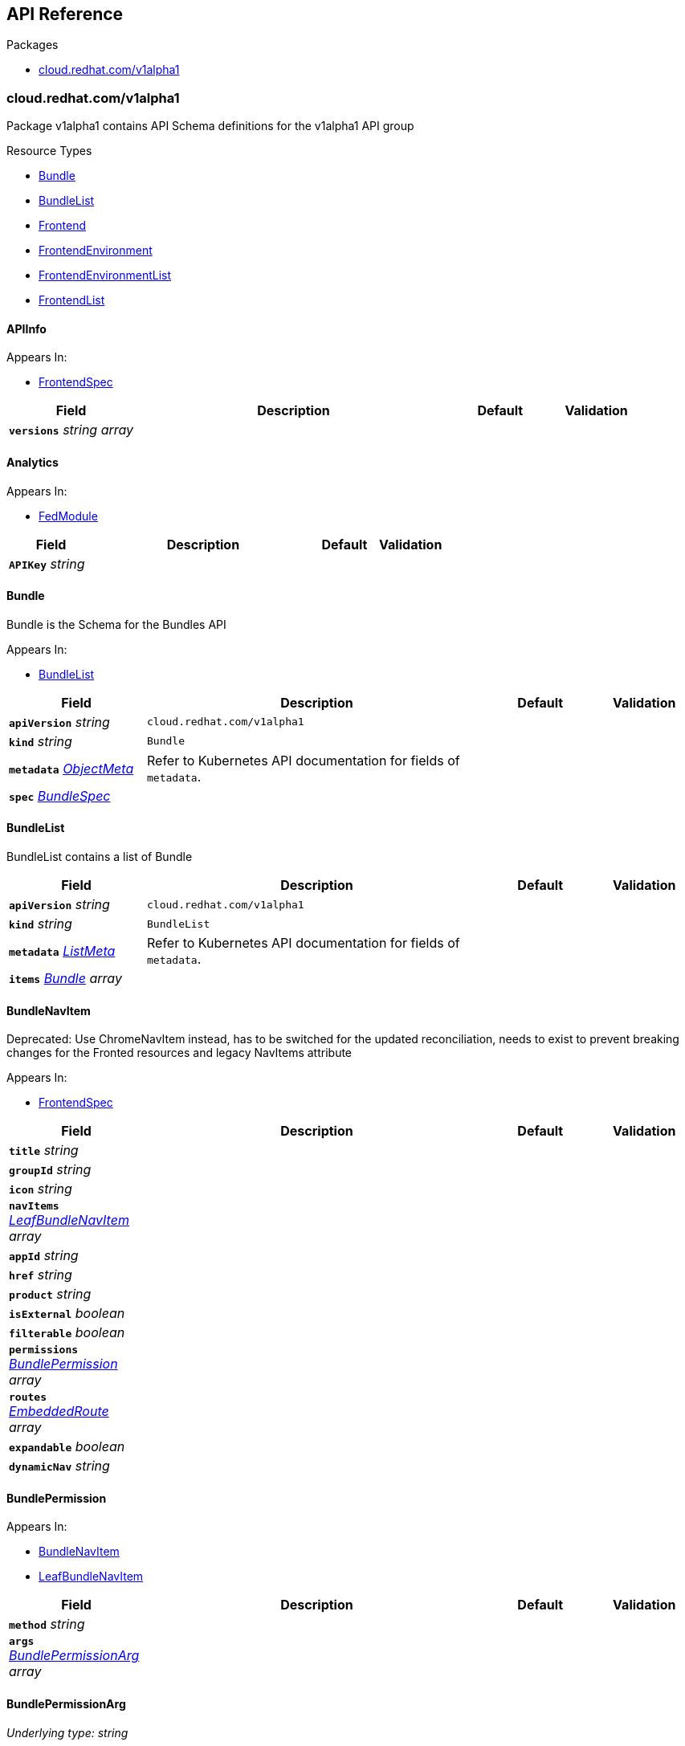 // Generated documentation. Please do not edit.
:anchor_prefix: k8s-api

[id="{p}-api-reference"]
== API Reference

.Packages
- xref:{anchor_prefix}-cloud-redhat-com-v1alpha1[$$cloud.redhat.com/v1alpha1$$]


[id="{anchor_prefix}-cloud-redhat-com-v1alpha1"]
=== cloud.redhat.com/v1alpha1

Package v1alpha1 contains API Schema definitions for the  v1alpha1 API group

.Resource Types
- xref:{anchor_prefix}-github-com-redhatinsights-frontend-operator-api-v1alpha1-bundle[$$Bundle$$]
- xref:{anchor_prefix}-github-com-redhatinsights-frontend-operator-api-v1alpha1-bundlelist[$$BundleList$$]
- xref:{anchor_prefix}-github-com-redhatinsights-frontend-operator-api-v1alpha1-frontend[$$Frontend$$]
- xref:{anchor_prefix}-github-com-redhatinsights-frontend-operator-api-v1alpha1-frontendenvironment[$$FrontendEnvironment$$]
- xref:{anchor_prefix}-github-com-redhatinsights-frontend-operator-api-v1alpha1-frontendenvironmentlist[$$FrontendEnvironmentList$$]
- xref:{anchor_prefix}-github-com-redhatinsights-frontend-operator-api-v1alpha1-frontendlist[$$FrontendList$$]



[id="{anchor_prefix}-github-com-redhatinsights-frontend-operator-api-v1alpha1-apiinfo"]
==== APIInfo







.Appears In:
****
- xref:{anchor_prefix}-github-com-redhatinsights-frontend-operator-api-v1alpha1-frontendspec[$$FrontendSpec$$]
****

[cols="20a,50a,15a,15a", options="header"]
|===
| Field | Description | Default | Validation
| *`versions`* __string array__ |  |  | 
|===


[id="{anchor_prefix}-github-com-redhatinsights-frontend-operator-api-v1alpha1-analytics"]
==== Analytics







.Appears In:
****
- xref:{anchor_prefix}-github-com-redhatinsights-frontend-operator-api-v1alpha1-fedmodule[$$FedModule$$]
****

[cols="20a,50a,15a,15a", options="header"]
|===
| Field | Description | Default | Validation
| *`APIKey`* __string__ |  |  | 
|===


[id="{anchor_prefix}-github-com-redhatinsights-frontend-operator-api-v1alpha1-bundle"]
==== Bundle



Bundle is the Schema for the Bundles API



.Appears In:
****
- xref:{anchor_prefix}-github-com-redhatinsights-frontend-operator-api-v1alpha1-bundlelist[$$BundleList$$]
****

[cols="20a,50a,15a,15a", options="header"]
|===
| Field | Description | Default | Validation
| *`apiVersion`* __string__ | `cloud.redhat.com/v1alpha1` | |
| *`kind`* __string__ | `Bundle` | |
| *`metadata`* __link:https://kubernetes.io/docs/reference/generated/kubernetes-api/v1.22/#objectmeta-v1-meta[$$ObjectMeta$$]__ | Refer to Kubernetes API documentation for fields of `metadata`.
 |  | 
| *`spec`* __xref:{anchor_prefix}-github-com-redhatinsights-frontend-operator-api-v1alpha1-bundlespec[$$BundleSpec$$]__ |  |  | 
|===


[id="{anchor_prefix}-github-com-redhatinsights-frontend-operator-api-v1alpha1-bundlelist"]
==== BundleList



BundleList contains a list of Bundle





[cols="20a,50a,15a,15a", options="header"]
|===
| Field | Description | Default | Validation
| *`apiVersion`* __string__ | `cloud.redhat.com/v1alpha1` | |
| *`kind`* __string__ | `BundleList` | |
| *`metadata`* __link:https://kubernetes.io/docs/reference/generated/kubernetes-api/v1.22/#listmeta-v1-meta[$$ListMeta$$]__ | Refer to Kubernetes API documentation for fields of `metadata`.
 |  | 
| *`items`* __xref:{anchor_prefix}-github-com-redhatinsights-frontend-operator-api-v1alpha1-bundle[$$Bundle$$] array__ |  |  | 
|===


[id="{anchor_prefix}-github-com-redhatinsights-frontend-operator-api-v1alpha1-bundlenavitem"]
==== BundleNavItem



Deprecated: Use ChromeNavItem instead, has to be switched for the updated reconciliation, needs to exist to prevent breaking changes for the Fronted resources and legacy NavItems attribute



.Appears In:
****
- xref:{anchor_prefix}-github-com-redhatinsights-frontend-operator-api-v1alpha1-frontendspec[$$FrontendSpec$$]
****

[cols="20a,50a,15a,15a", options="header"]
|===
| Field | Description | Default | Validation
| *`title`* __string__ |  |  | 
| *`groupId`* __string__ |  |  | 
| *`icon`* __string__ |  |  | 
| *`navItems`* __xref:{anchor_prefix}-github-com-redhatinsights-frontend-operator-api-v1alpha1-leafbundlenavitem[$$LeafBundleNavItem$$] array__ |  |  | 
| *`appId`* __string__ |  |  | 
| *`href`* __string__ |  |  | 
| *`product`* __string__ |  |  | 
| *`isExternal`* __boolean__ |  |  | 
| *`filterable`* __boolean__ |  |  | 
| *`permissions`* __xref:{anchor_prefix}-github-com-redhatinsights-frontend-operator-api-v1alpha1-bundlepermission[$$BundlePermission$$] array__ |  |  | 
| *`routes`* __xref:{anchor_prefix}-github-com-redhatinsights-frontend-operator-api-v1alpha1-embeddedroute[$$EmbeddedRoute$$] array__ |  |  | 
| *`expandable`* __boolean__ |  |  | 
| *`dynamicNav`* __string__ |  |  | 
|===


[id="{anchor_prefix}-github-com-redhatinsights-frontend-operator-api-v1alpha1-bundlepermission"]
==== BundlePermission







.Appears In:
****
- xref:{anchor_prefix}-github-com-redhatinsights-frontend-operator-api-v1alpha1-bundlenavitem[$$BundleNavItem$$]
- xref:{anchor_prefix}-github-com-redhatinsights-frontend-operator-api-v1alpha1-leafbundlenavitem[$$LeafBundleNavItem$$]
****

[cols="20a,50a,15a,15a", options="header"]
|===
| Field | Description | Default | Validation
| *`method`* __string__ |  |  | 
| *`args`* __xref:{anchor_prefix}-github-com-redhatinsights-frontend-operator-api-v1alpha1-bundlepermissionarg[$$BundlePermissionArg$$] array__ |  |  | 
|===


[id="{anchor_prefix}-github-com-redhatinsights-frontend-operator-api-v1alpha1-bundlepermissionarg"]
==== BundlePermissionArg

_Underlying type:_ _string_





.Appears In:
****
- xref:{anchor_prefix}-github-com-redhatinsights-frontend-operator-api-v1alpha1-bundlepermission[$$BundlePermission$$]
****



[id="{anchor_prefix}-github-com-redhatinsights-frontend-operator-api-v1alpha1-bundlespec"]
==== BundleSpec



BundleSpec defines the desired state of Bundle



.Appears In:
****
- xref:{anchor_prefix}-github-com-redhatinsights-frontend-operator-api-v1alpha1-bundle[$$Bundle$$]
****

[cols="20a,50a,15a,15a", options="header"]
|===
| Field | Description | Default | Validation
| *`id`* __string__ | Foo is an example field of Bundle. Edit Bundle_types.go to remove/update + |  | 
| *`title`* __string__ |  |  | 
| *`appList`* __string array__ |  |  | 
| *`envName`* __string__ |  |  | 
| *`extraNavItems`* __xref:{anchor_prefix}-github-com-redhatinsights-frontend-operator-api-v1alpha1-extranavitem[$$ExtraNavItem$$] array__ |  |  | 
| *`customNav`* __xref:{anchor_prefix}-github-com-redhatinsights-frontend-operator-api-v1alpha1-chromenavitem[$$ChromeNavItem$$] array__ |  |  | 
|===




[id="{anchor_prefix}-github-com-redhatinsights-frontend-operator-api-v1alpha1-chromenavitem"]
==== ChromeNavItem







.Appears In:
****
- xref:{anchor_prefix}-github-com-redhatinsights-frontend-operator-api-v1alpha1-bundlespec[$$BundleSpec$$]
- xref:{anchor_prefix}-github-com-redhatinsights-frontend-operator-api-v1alpha1-chromenavitem[$$ChromeNavItem$$]
- xref:{anchor_prefix}-github-com-redhatinsights-frontend-operator-api-v1alpha1-computedbundle[$$ComputedBundle$$]
- xref:{anchor_prefix}-github-com-redhatinsights-frontend-operator-api-v1alpha1-extranavitem[$$ExtraNavItem$$]
- xref:{anchor_prefix}-github-com-redhatinsights-frontend-operator-api-v1alpha1-navigationsegment[$$NavigationSegment$$]
****

[cols="20a,50a,15a,15a", options="header"]
|===
| Field | Description | Default | Validation
| *`isHidden`* __boolean__ |  |  | 
| *`expandable`* __boolean__ |  |  | 
| *`href`* __string__ |  |  | 
| *`appId`* __string__ |  |  | 
| *`isExternal`* __boolean__ |  |  | 
| *`title`* __string__ |  |  | 
| *`groupId`* __string__ |  |  | 
| *`id`* __string__ |  |  | 
| *`product`* __string__ |  |  | 
| *`notifier`* __string__ |  |  | 
| *`icon`* __string__ |  |  | 
| *`isBeta`* __boolean__ |  |  | 
| *`navItems`* __xref:{anchor_prefix}-github-com-redhatinsights-frontend-operator-api-v1alpha1-chromenavitem[$$ChromeNavItem$$] array__ | kubebuilder struggles validating recursive fields, it has to be helped a bit + |  | Schemaless: {} +

| *`routes`* __xref:{anchor_prefix}-github-com-redhatinsights-frontend-operator-api-v1alpha1-chromenavitem[$$ChromeNavItem$$] array__ |  |  | Schemaless: {} +

| *`permissions`* __xref:{anchor_prefix}-github-com-redhatinsights-frontend-operator-api-v1alpha1-permission[$$Permission$$] array__ |  |  | 
|===




[id="{anchor_prefix}-github-com-redhatinsights-frontend-operator-api-v1alpha1-embeddedroute"]
==== EmbeddedRoute



EmbeddedRoutes allow deeply nested navs to have support for routes



.Appears In:
****
- xref:{anchor_prefix}-github-com-redhatinsights-frontend-operator-api-v1alpha1-bundlenavitem[$$BundleNavItem$$]
- xref:{anchor_prefix}-github-com-redhatinsights-frontend-operator-api-v1alpha1-leafbundlenavitem[$$LeafBundleNavItem$$]
****

[cols="20a,50a,15a,15a", options="header"]
|===
| Field | Description | Default | Validation
| *`title`* __string__ |  |  | 
| *`appId`* __string__ |  |  | 
| *`href`* __string__ |  |  | 
| *`product`* __string__ |  |  | 
|===


[id="{anchor_prefix}-github-com-redhatinsights-frontend-operator-api-v1alpha1-extranavitem"]
==== ExtraNavItem







.Appears In:
****
- xref:{anchor_prefix}-github-com-redhatinsights-frontend-operator-api-v1alpha1-bundlespec[$$BundleSpec$$]
****

[cols="20a,50a,15a,15a", options="header"]
|===
| Field | Description | Default | Validation
| *`name`* __string__ |  |  | 
| *`navItem`* __xref:{anchor_prefix}-github-com-redhatinsights-frontend-operator-api-v1alpha1-chromenavitem[$$ChromeNavItem$$]__ |  |  | 
|===


[id="{anchor_prefix}-github-com-redhatinsights-frontend-operator-api-v1alpha1-fedmodule"]
==== FedModule







.Appears In:
****
- xref:{anchor_prefix}-github-com-redhatinsights-frontend-operator-api-v1alpha1-frontendspec[$$FrontendSpec$$]
****

[cols="20a,50a,15a,15a", options="header"]
|===
| Field | Description | Default | Validation
| *`manifestLocation`* __string__ |  |  | 
| *`modules`* __xref:{anchor_prefix}-github-com-redhatinsights-frontend-operator-api-v1alpha1-module[$$Module$$] array__ |  |  | 
| *`moduleID`* __string__ |  |  | 
| *`config`* __link:https://kubernetes.io/docs/reference/generated/kubernetes-api/v1.22/#json-v1-apiextensions-k8s-io[$$JSON$$]__ |  |  | 
| *`moduleConfig`* __xref:{anchor_prefix}-github-com-redhatinsights-frontend-operator-api-v1alpha1-moduleconfig[$$ModuleConfig$$]__ |  |  | 
| *`fullProfile`* __boolean__ |  |  | 
| *`defaultDocumentTitle`* __string__ |  |  | 
| *`isFedramp`* __boolean__ |  |  | 
| *`analytics`* __xref:{anchor_prefix}-github-com-redhatinsights-frontend-operator-api-v1alpha1-analytics[$$Analytics$$]__ |  |  | 
|===


[id="{anchor_prefix}-github-com-redhatinsights-frontend-operator-api-v1alpha1-frontend"]
==== Frontend



Frontend is the Schema for the frontends API



.Appears In:
****
- xref:{anchor_prefix}-github-com-redhatinsights-frontend-operator-api-v1alpha1-frontendlist[$$FrontendList$$]
****

[cols="20a,50a,15a,15a", options="header"]
|===
| Field | Description | Default | Validation
| *`apiVersion`* __string__ | `cloud.redhat.com/v1alpha1` | |
| *`kind`* __string__ | `Frontend` | |
| *`metadata`* __link:https://kubernetes.io/docs/reference/generated/kubernetes-api/v1.22/#objectmeta-v1-meta[$$ObjectMeta$$]__ | Refer to Kubernetes API documentation for fields of `metadata`.
 |  | 
| *`spec`* __xref:{anchor_prefix}-github-com-redhatinsights-frontend-operator-api-v1alpha1-frontendspec[$$FrontendSpec$$]__ |  |  | 
|===


[id="{anchor_prefix}-github-com-redhatinsights-frontend-operator-api-v1alpha1-frontenddeployments"]
==== FrontendDeployments







.Appears In:
****
- xref:{anchor_prefix}-github-com-redhatinsights-frontend-operator-api-v1alpha1-frontendstatus[$$FrontendStatus$$]
****

[cols="20a,50a,15a,15a", options="header"]
|===
| Field | Description | Default | Validation
| *`managedDeployments`* __integer__ |  |  | 
| *`readyDeployments`* __integer__ |  |  | 
|===


[id="{anchor_prefix}-github-com-redhatinsights-frontend-operator-api-v1alpha1-frontendenvironment"]
==== FrontendEnvironment



FrontendEnvironment is the Schema for the FrontendEnvironments API



.Appears In:
****
- xref:{anchor_prefix}-github-com-redhatinsights-frontend-operator-api-v1alpha1-frontendenvironmentlist[$$FrontendEnvironmentList$$]
****

[cols="20a,50a,15a,15a", options="header"]
|===
| Field | Description | Default | Validation
| *`apiVersion`* __string__ | `cloud.redhat.com/v1alpha1` | |
| *`kind`* __string__ | `FrontendEnvironment` | |
| *`metadata`* __link:https://kubernetes.io/docs/reference/generated/kubernetes-api/v1.22/#objectmeta-v1-meta[$$ObjectMeta$$]__ | Refer to Kubernetes API documentation for fields of `metadata`.
 |  | 
| *`spec`* __xref:{anchor_prefix}-github-com-redhatinsights-frontend-operator-api-v1alpha1-frontendenvironmentspec[$$FrontendEnvironmentSpec$$]__ |  |  | 
|===


[id="{anchor_prefix}-github-com-redhatinsights-frontend-operator-api-v1alpha1-frontendenvironmentlist"]
==== FrontendEnvironmentList



FrontendEnvironmentList contains a list of FrontendEnvironment





[cols="20a,50a,15a,15a", options="header"]
|===
| Field | Description | Default | Validation
| *`apiVersion`* __string__ | `cloud.redhat.com/v1alpha1` | |
| *`kind`* __string__ | `FrontendEnvironmentList` | |
| *`metadata`* __link:https://kubernetes.io/docs/reference/generated/kubernetes-api/v1.22/#listmeta-v1-meta[$$ListMeta$$]__ | Refer to Kubernetes API documentation for fields of `metadata`.
 |  | 
| *`items`* __xref:{anchor_prefix}-github-com-redhatinsights-frontend-operator-api-v1alpha1-frontendenvironment[$$FrontendEnvironment$$] array__ |  |  | 
|===


[id="{anchor_prefix}-github-com-redhatinsights-frontend-operator-api-v1alpha1-frontendenvironmentspec"]
==== FrontendEnvironmentSpec



FrontendEnvironmentSpec defines the desired state of FrontendEnvironment



.Appears In:
****
- xref:{anchor_prefix}-github-com-redhatinsights-frontend-operator-api-v1alpha1-frontendenvironment[$$FrontendEnvironment$$]
****

[cols="20a,50a,15a,15a", options="header"]
|===
| Field | Description | Default | Validation
| *`sso`* __string__ | Foo is an example field of FrontendEnvironment. Edit FrontendEnvironment_types.go to remove/update + |  | 
| *`ingressClass`* __string__ | Ingress class + |  | 
| *`ingressAnnotations`* __object (keys:string, values:string)__ | Ingress annotations +
These annotations will be applied to the ingress objects created by the frontend + |  | 
| *`hostname`* __string__ | Hostname + |  | 
| *`whitelist`* __string array__ | Whitelist CIDRs + |  | 
| *`monitoring`* __xref:{anchor_prefix}-github-com-redhatinsights-frontend-operator-api-v1alpha1-monitoringconfig[$$MonitoringConfig$$]__ | MonitorMode determines where a ServiceMonitor object will be placed +
local will add it to the frontend's namespace +
app-interface will add it to "openshift-customer-monitoring" + |  | 
| *`ssl`* __boolean__ | SSL mode requests SSL from the services in openshift and k8s and then applies them to the +
pod, the route is also set to reencrypt in the case of OpenShift + |  | 
| *`generateNavJSON`* __boolean__ | GenerateNavJSON determines if the nav json configmap +
parts should be generated for the bundles. We want to do +
do this in epehemeral environments but not in production + |  | 
| *`enableAkamaiCacheBust`* __boolean__ | Enable Akamai Cache Bust + |  | 
| *`akamaiCacheBustImage`* __string__ | Set Akamai Cache Bust Image + |  | 
| *`akamaiCacheBustURLs`* __string array__ | Set Akamai Cache Bust URL that the files will hang off of + |  | 
| *`akamaiSecretName`* __string__ | The name of the secret we will use to get the akamai credentials + |  | 
| *`targetNamespaces`* __string array__ | List of namespaces that should receive a copy of the frontend configuration as a config map +
By configurations we mean the fed-modules.json, navigation files, etc. + |  | 
| *`serviceCategories`* __xref:{anchor_prefix}-github-com-redhatinsights-frontend-operator-api-v1alpha1-frontendservicecategory[$$FrontendServiceCategory$$]__ | For the ChromeUI to render additional global components + |  | 
|===




[id="{anchor_prefix}-github-com-redhatinsights-frontend-operator-api-v1alpha1-frontendinfo"]
==== FrontendInfo







.Appears In:
****
- xref:{anchor_prefix}-github-com-redhatinsights-frontend-operator-api-v1alpha1-frontendspec[$$FrontendSpec$$]
****

[cols="20a,50a,15a,15a", options="header"]
|===
| Field | Description | Default | Validation
| *`paths`* __string array__ |  |  | 
|===


[id="{anchor_prefix}-github-com-redhatinsights-frontend-operator-api-v1alpha1-frontendlist"]
==== FrontendList



FrontendList contains a list of Frontend





[cols="20a,50a,15a,15a", options="header"]
|===
| Field | Description | Default | Validation
| *`apiVersion`* __string__ | `cloud.redhat.com/v1alpha1` | |
| *`kind`* __string__ | `FrontendList` | |
| *`metadata`* __link:https://kubernetes.io/docs/reference/generated/kubernetes-api/v1.22/#listmeta-v1-meta[$$ListMeta$$]__ | Refer to Kubernetes API documentation for fields of `metadata`.
 |  | 
| *`items`* __xref:{anchor_prefix}-github-com-redhatinsights-frontend-operator-api-v1alpha1-frontend[$$Frontend$$] array__ |  |  | 
|===


[id="{anchor_prefix}-github-com-redhatinsights-frontend-operator-api-v1alpha1-frontendservicecategory"]
==== FrontendServiceCategory



FrontendServiceCategory defines the category to which service can inject ServiceTiles
Chroming UI will use this to render the service dropdown component



.Appears In:
****
- xref:{anchor_prefix}-github-com-redhatinsights-frontend-operator-api-v1alpha1-frontendenvironmentspec[$$FrontendEnvironmentSpec$$]
****

[cols="20a,50a,15a,15a", options="header"]
|===
| Field | Description | Default | Validation
| *`id`* __string__ |  |  | 
| *`title`* __string__ |  |  | 
| *`groups`* __xref:{anchor_prefix}-github-com-redhatinsights-frontend-operator-api-v1alpha1-frontendservicecategorygroup[$$FrontendServiceCategoryGroup$$] array__ |  |  | 
|===




[id="{anchor_prefix}-github-com-redhatinsights-frontend-operator-api-v1alpha1-frontendservicecategorygroup"]
==== FrontendServiceCategoryGroup







.Appears In:
****
- xref:{anchor_prefix}-github-com-redhatinsights-frontend-operator-api-v1alpha1-frontendservicecategory[$$FrontendServiceCategory$$]
****

[cols="20a,50a,15a,15a", options="header"]
|===
| Field | Description | Default | Validation
| *`id`* __string__ |  |  | 
| *`title`* __string__ |  |  | 
|===


[id="{anchor_prefix}-github-com-redhatinsights-frontend-operator-api-v1alpha1-frontendservicecategorygroupgenerated"]
==== FrontendServiceCategoryGroupGenerated







.Appears In:
****
- xref:{anchor_prefix}-github-com-redhatinsights-frontend-operator-api-v1alpha1-frontendservicecategorygenerated[$$FrontendServiceCategoryGenerated$$]
****

[cols="20a,50a,15a,15a", options="header"]
|===
| Field | Description | Default | Validation
| *`id`* __string__ |  |  | 
| *`title`* __string__ |  |  | 
| *`tiles`* __xref:{anchor_prefix}-github-com-redhatinsights-frontend-operator-api-v1alpha1-servicetile[$$ServiceTile$$]__ |  |  | 
|===


[id="{anchor_prefix}-github-com-redhatinsights-frontend-operator-api-v1alpha1-frontendspec"]
==== FrontendSpec



FrontendSpec defines the desired state of Frontend



.Appears In:
****
- xref:{anchor_prefix}-github-com-redhatinsights-frontend-operator-api-v1alpha1-frontend[$$Frontend$$]
****

[cols="20a,50a,15a,15a", options="header"]
|===
| Field | Description | Default | Validation
| *`disabled`* __boolean__ |  |  | 
| *`envName`* __string__ |  |  | 
| *`title`* __string__ |  |  | 
| *`deploymentRepo`* __string__ |  |  | 
| *`API`* __xref:{anchor_prefix}-github-com-redhatinsights-frontend-operator-api-v1alpha1-apiinfo[$$APIInfo$$]__ |  |  | 
| *`frontend`* __xref:{anchor_prefix}-github-com-redhatinsights-frontend-operator-api-v1alpha1-frontendinfo[$$FrontendInfo$$]__ |  |  | 
| *`image`* __string__ |  |  | 
| *`service`* __string__ |  |  | 
| *`serviceMonitor`* __xref:{anchor_prefix}-github-com-redhatinsights-frontend-operator-api-v1alpha1-servicemonitorconfig[$$ServiceMonitorConfig$$]__ |  |  | 
| *`module`* __xref:{anchor_prefix}-github-com-redhatinsights-frontend-operator-api-v1alpha1-fedmodule[$$FedModule$$]__ |  |  | 
| *`navItems`* __xref:{anchor_prefix}-github-com-redhatinsights-frontend-operator-api-v1alpha1-bundlenavitem[$$BundleNavItem$$] array__ |  |  | 
| *`navigationSegments`* __xref:{anchor_prefix}-github-com-redhatinsights-frontend-operator-api-v1alpha1-navigationsegment[$$NavigationSegment$$] array__ | navigation segments for the frontend + |  | 
| *`assetsPrefix`* __string__ |  |  | 
| *`akamaiCacheBustDisable`* __boolean__ | Akamai cache bust opt-out + |  | 
| *`akamaiCacheBustPaths`* __string array__ | Files to cache bust + |  | 
| *`searchEntries`* __xref:{anchor_prefix}-github-com-redhatinsights-frontend-operator-api-v1alpha1-searchentry[$$SearchEntry$$] array__ | The search index partials for the resource + |  | 
| *`serviceTiles`* __xref:{anchor_prefix}-github-com-redhatinsights-frontend-operator-api-v1alpha1-servicetile[$$ServiceTile$$] array__ | Data for the all services dropdown + |  | 
| *`widgetRegistry`* __xref:{anchor_prefix}-github-com-redhatinsights-frontend-operator-api-v1alpha1-widgetentry[$$WidgetEntry$$] array__ | Data for the available widgets for the resource + |  | 
| *`replicas`* __integer__ |  |  | 
|===




[id="{anchor_prefix}-github-com-redhatinsights-frontend-operator-api-v1alpha1-leafbundlenavitem"]
==== LeafBundleNavItem







.Appears In:
****
- xref:{anchor_prefix}-github-com-redhatinsights-frontend-operator-api-v1alpha1-bundlenavitem[$$BundleNavItem$$]
****

[cols="20a,50a,15a,15a", options="header"]
|===
| Field | Description | Default | Validation
| *`title`* __string__ |  |  | 
| *`groupId`* __string__ |  |  | 
| *`appId`* __string__ |  |  | 
| *`href`* __string__ |  |  | 
| *`product`* __string__ |  |  | 
| *`isExternal`* __boolean__ |  |  | 
| *`filterable`* __boolean__ |  |  | 
| *`expandable`* __boolean__ |  |  | 
| *`notifier`* __string__ |  |  | 
| *`routes`* __xref:{anchor_prefix}-github-com-redhatinsights-frontend-operator-api-v1alpha1-embeddedroute[$$EmbeddedRoute$$] array__ |  |  | 
| *`permissions`* __xref:{anchor_prefix}-github-com-redhatinsights-frontend-operator-api-v1alpha1-bundlepermission[$$BundlePermission$$] array__ |  |  | 
|===


[id="{anchor_prefix}-github-com-redhatinsights-frontend-operator-api-v1alpha1-module"]
==== Module







.Appears In:
****
- xref:{anchor_prefix}-github-com-redhatinsights-frontend-operator-api-v1alpha1-fedmodule[$$FedModule$$]
****

[cols="20a,50a,15a,15a", options="header"]
|===
| Field | Description | Default | Validation
| *`id`* __string__ |  |  | 
| *`module`* __string__ |  |  | 
| *`routes`* __xref:{anchor_prefix}-github-com-redhatinsights-frontend-operator-api-v1alpha1-route[$$Route$$] array__ |  |  | 
| *`dependencies`* __string array__ |  |  | 
| *`optionalDependencies`* __string array__ |  |  | 
|===


[id="{anchor_prefix}-github-com-redhatinsights-frontend-operator-api-v1alpha1-moduleconfig"]
==== ModuleConfig







.Appears In:
****
- xref:{anchor_prefix}-github-com-redhatinsights-frontend-operator-api-v1alpha1-fedmodule[$$FedModule$$]
****

[cols="20a,50a,15a,15a", options="header"]
|===
| Field | Description | Default | Validation
| *`supportCaseData`* __xref:{anchor_prefix}-github-com-redhatinsights-frontend-operator-api-v1alpha1-supportcasedata[$$SupportCaseData$$]__ |  |  | 
| *`ssoScopes`* __string array__ |  |  | 
|===


[id="{anchor_prefix}-github-com-redhatinsights-frontend-operator-api-v1alpha1-monitoringconfig"]
==== MonitoringConfig







.Appears In:
****
- xref:{anchor_prefix}-github-com-redhatinsights-frontend-operator-api-v1alpha1-frontendenvironmentspec[$$FrontendEnvironmentSpec$$]
****

[cols="20a,50a,15a,15a", options="header"]
|===
| Field | Description | Default | Validation
| *`mode`* __string__ |  |  | Enum: [local app-interface] +

| *`disabled`* __boolean__ |  |  | 
|===


[id="{anchor_prefix}-github-com-redhatinsights-frontend-operator-api-v1alpha1-navigationsegment"]
==== NavigationSegment







.Appears In:
****
- xref:{anchor_prefix}-github-com-redhatinsights-frontend-operator-api-v1alpha1-frontendspec[$$FrontendSpec$$]
****

[cols="20a,50a,15a,15a", options="header"]
|===
| Field | Description | Default | Validation
| *`sectionId`* __string__ |  |  | 
| *`bundleId`* __string__ | Id of the bundle to which the segment should be injected + |  | 
| *`position`* __integer__ | A position of the segment within the bundle +
0 is the first position +
The position "steps" should be at least 100 to make sure there is enough space in case some segments should be injected between existing ones + |  | 
| *`navItems`* __xref:{anchor_prefix}-github-com-redhatinsights-frontend-operator-api-v1alpha1-chromenavitem[$$ChromeNavItem$$]__ |  |  | 
|===


[id="{anchor_prefix}-github-com-redhatinsights-frontend-operator-api-v1alpha1-permission"]
==== Permission

_Underlying type:_ _xref:{anchor_prefix}-github-com-redhatinsights-frontend-operator-api-v1alpha1-struct-method string -json-method- yaml-method- apps -string -json-apps-omitempty- yaml-apps-omitempty- args -k8s-io-apiextensions-apiserver-pkg-apis-apiextensions-v1-json -json-args-omitempty- yaml-args-omitempty-[$$struct{Method string "json:\"method\" yaml:\"method\""; Apps []string "json:\"apps,omitempty\" yaml:\"apps,omitempty\""; Args *k8s.io/apiextensions-apiserver/pkg/apis/apiextensions/v1.JSON "json:\"args,omitempty\" yaml:\"args,omitempty\""}$$]_





.Appears In:
****
- xref:{anchor_prefix}-github-com-redhatinsights-frontend-operator-api-v1alpha1-chromenavitem[$$ChromeNavItem$$]
- xref:{anchor_prefix}-github-com-redhatinsights-frontend-operator-api-v1alpha1-route[$$Route$$]
- xref:{anchor_prefix}-github-com-redhatinsights-frontend-operator-api-v1alpha1-widgetconfig[$$WidgetConfig$$]
****



[id="{anchor_prefix}-github-com-redhatinsights-frontend-operator-api-v1alpha1-route"]
==== Route







.Appears In:
****
- xref:{anchor_prefix}-github-com-redhatinsights-frontend-operator-api-v1alpha1-module[$$Module$$]
****

[cols="20a,50a,15a,15a", options="header"]
|===
| Field | Description | Default | Validation
| *`pathname`* __string__ |  |  | 
| *`dynamic`* __boolean__ |  |  | 
| *`exact`* __boolean__ |  |  | 
| *`props`* __link:https://kubernetes.io/docs/reference/generated/kubernetes-api/v1.22/#json-v1-apiextensions-k8s-io[$$JSON$$]__ |  |  | 
| *`fullProfile`* __boolean__ |  |  | 
| *`isFedramp`* __boolean__ |  |  | 
| *`supportCaseData`* __xref:{anchor_prefix}-github-com-redhatinsights-frontend-operator-api-v1alpha1-supportcasedata[$$SupportCaseData$$]__ |  |  | 
| *`permissions`* __xref:{anchor_prefix}-github-com-redhatinsights-frontend-operator-api-v1alpha1-permission[$$Permission$$] array__ |  |  | 
|===


[id="{anchor_prefix}-github-com-redhatinsights-frontend-operator-api-v1alpha1-searchentry"]
==== SearchEntry







.Appears In:
****
- xref:{anchor_prefix}-github-com-redhatinsights-frontend-operator-api-v1alpha1-frontendspec[$$FrontendSpec$$]
****

[cols="20a,50a,15a,15a", options="header"]
|===
| Field | Description | Default | Validation
| *`id`* __string__ |  |  | 
| *`href`* __string__ |  |  | 
| *`title`* __string__ |  |  | 
| *`description`* __string__ |  |  | 
| *`alt_title`* __string array__ |  |  | 
| *`isExternal`* __boolean__ |  |  | 
|===


[id="{anchor_prefix}-github-com-redhatinsights-frontend-operator-api-v1alpha1-servicemonitorconfig"]
==== ServiceMonitorConfig







.Appears In:
****
- xref:{anchor_prefix}-github-com-redhatinsights-frontend-operator-api-v1alpha1-frontendspec[$$FrontendSpec$$]
****

[cols="20a,50a,15a,15a", options="header"]
|===
| Field | Description | Default | Validation
| *`disabled`* __boolean__ |  |  | 
|===


[id="{anchor_prefix}-github-com-redhatinsights-frontend-operator-api-v1alpha1-servicetile"]
==== ServiceTile







.Appears In:
****
- xref:{anchor_prefix}-github-com-redhatinsights-frontend-operator-api-v1alpha1-frontendservicecategorygroupgenerated[$$FrontendServiceCategoryGroupGenerated$$]
- xref:{anchor_prefix}-github-com-redhatinsights-frontend-operator-api-v1alpha1-frontendspec[$$FrontendSpec$$]
****

[cols="20a,50a,15a,15a", options="header"]
|===
| Field | Description | Default | Validation
| *`section`* __string__ |  |  | 
| *`group`* __string__ |  |  | 
| *`id`* __string__ |  |  | 
| *`href`* __string__ |  |  | 
| *`title`* __string__ |  |  | 
| *`description`* __string__ |  |  | 
| *`icon`* __string__ |  |  | 
| *`isExternal`* __boolean__ |  |  | 
|===


[id="{anchor_prefix}-github-com-redhatinsights-frontend-operator-api-v1alpha1-supportcasedata"]
==== SupportCaseData







.Appears In:
****
- xref:{anchor_prefix}-github-com-redhatinsights-frontend-operator-api-v1alpha1-moduleconfig[$$ModuleConfig$$]
- xref:{anchor_prefix}-github-com-redhatinsights-frontend-operator-api-v1alpha1-route[$$Route$$]
****

[cols="20a,50a,15a,15a", options="header"]
|===
| Field | Description | Default | Validation
| *`version`* __string__ |  |  | 
| *`product`* __string__ |  |  | 
|===


[id="{anchor_prefix}-github-com-redhatinsights-frontend-operator-api-v1alpha1-widgetconfig"]
==== WidgetConfig







.Appears In:
****
- xref:{anchor_prefix}-github-com-redhatinsights-frontend-operator-api-v1alpha1-widgetentry[$$WidgetEntry$$]
****

[cols="20a,50a,15a,15a", options="header"]
|===
| Field | Description | Default | Validation
| *`icon`* __string__ |  |  | 
| *`title`* __string__ |  |  | 
| *`permissions`* __xref:{anchor_prefix}-github-com-redhatinsights-frontend-operator-api-v1alpha1-permission[$$Permission$$] array__ |  |  | 
| *`headerLink`* __xref:{anchor_prefix}-github-com-redhatinsights-frontend-operator-api-v1alpha1-widgetheaderlink[$$WidgetHeaderLink$$]__ |  |  | 
|===


[id="{anchor_prefix}-github-com-redhatinsights-frontend-operator-api-v1alpha1-widgetdefaultvariant"]
==== WidgetDefaultVariant







.Appears In:
****
- xref:{anchor_prefix}-github-com-redhatinsights-frontend-operator-api-v1alpha1-widgetdefaults[$$WidgetDefaults$$]
****

[cols="20a,50a,15a,15a", options="header"]
|===
| Field | Description | Default | Validation
| *`w`* __integer__ |  |  | 
| *`h`* __integer__ |  |  | 
| *`maxH`* __integer__ |  |  | 
| *`minH`* __integer__ |  |  | 
|===


[id="{anchor_prefix}-github-com-redhatinsights-frontend-operator-api-v1alpha1-widgetdefaults"]
==== WidgetDefaults







.Appears In:
****
- xref:{anchor_prefix}-github-com-redhatinsights-frontend-operator-api-v1alpha1-widgetentry[$$WidgetEntry$$]
****

[cols="20a,50a,15a,15a", options="header"]
|===
| Field | Description | Default | Validation
| *`sm`* __xref:{anchor_prefix}-github-com-redhatinsights-frontend-operator-api-v1alpha1-widgetdefaultvariant[$$WidgetDefaultVariant$$]__ |  |  | 
| *`md`* __xref:{anchor_prefix}-github-com-redhatinsights-frontend-operator-api-v1alpha1-widgetdefaultvariant[$$WidgetDefaultVariant$$]__ |  |  | 
| *`lg`* __xref:{anchor_prefix}-github-com-redhatinsights-frontend-operator-api-v1alpha1-widgetdefaultvariant[$$WidgetDefaultVariant$$]__ |  |  | 
| *`xl`* __xref:{anchor_prefix}-github-com-redhatinsights-frontend-operator-api-v1alpha1-widgetdefaultvariant[$$WidgetDefaultVariant$$]__ |  |  | 
|===


[id="{anchor_prefix}-github-com-redhatinsights-frontend-operator-api-v1alpha1-widgetentry"]
==== WidgetEntry







.Appears In:
****
- xref:{anchor_prefix}-github-com-redhatinsights-frontend-operator-api-v1alpha1-frontendspec[$$FrontendSpec$$]
****

[cols="20a,50a,15a,15a", options="header"]
|===
| Field | Description | Default | Validation
| *`scope`* __string__ |  |  | 
| *`module`* __string__ |  |  | 
| *`config`* __xref:{anchor_prefix}-github-com-redhatinsights-frontend-operator-api-v1alpha1-widgetconfig[$$WidgetConfig$$]__ |  |  | 
| *`defaults`* __xref:{anchor_prefix}-github-com-redhatinsights-frontend-operator-api-v1alpha1-widgetdefaults[$$WidgetDefaults$$]__ |  |  | 
|===


[id="{anchor_prefix}-github-com-redhatinsights-frontend-operator-api-v1alpha1-widgetheaderlink"]
==== WidgetHeaderLink







.Appears In:
****
- xref:{anchor_prefix}-github-com-redhatinsights-frontend-operator-api-v1alpha1-widgetconfig[$$WidgetConfig$$]
****

[cols="20a,50a,15a,15a", options="header"]
|===
| Field | Description | Default | Validation
| *`title`* __string__ |  |  | 
| *`href`* __string__ |  |  | 
|===


